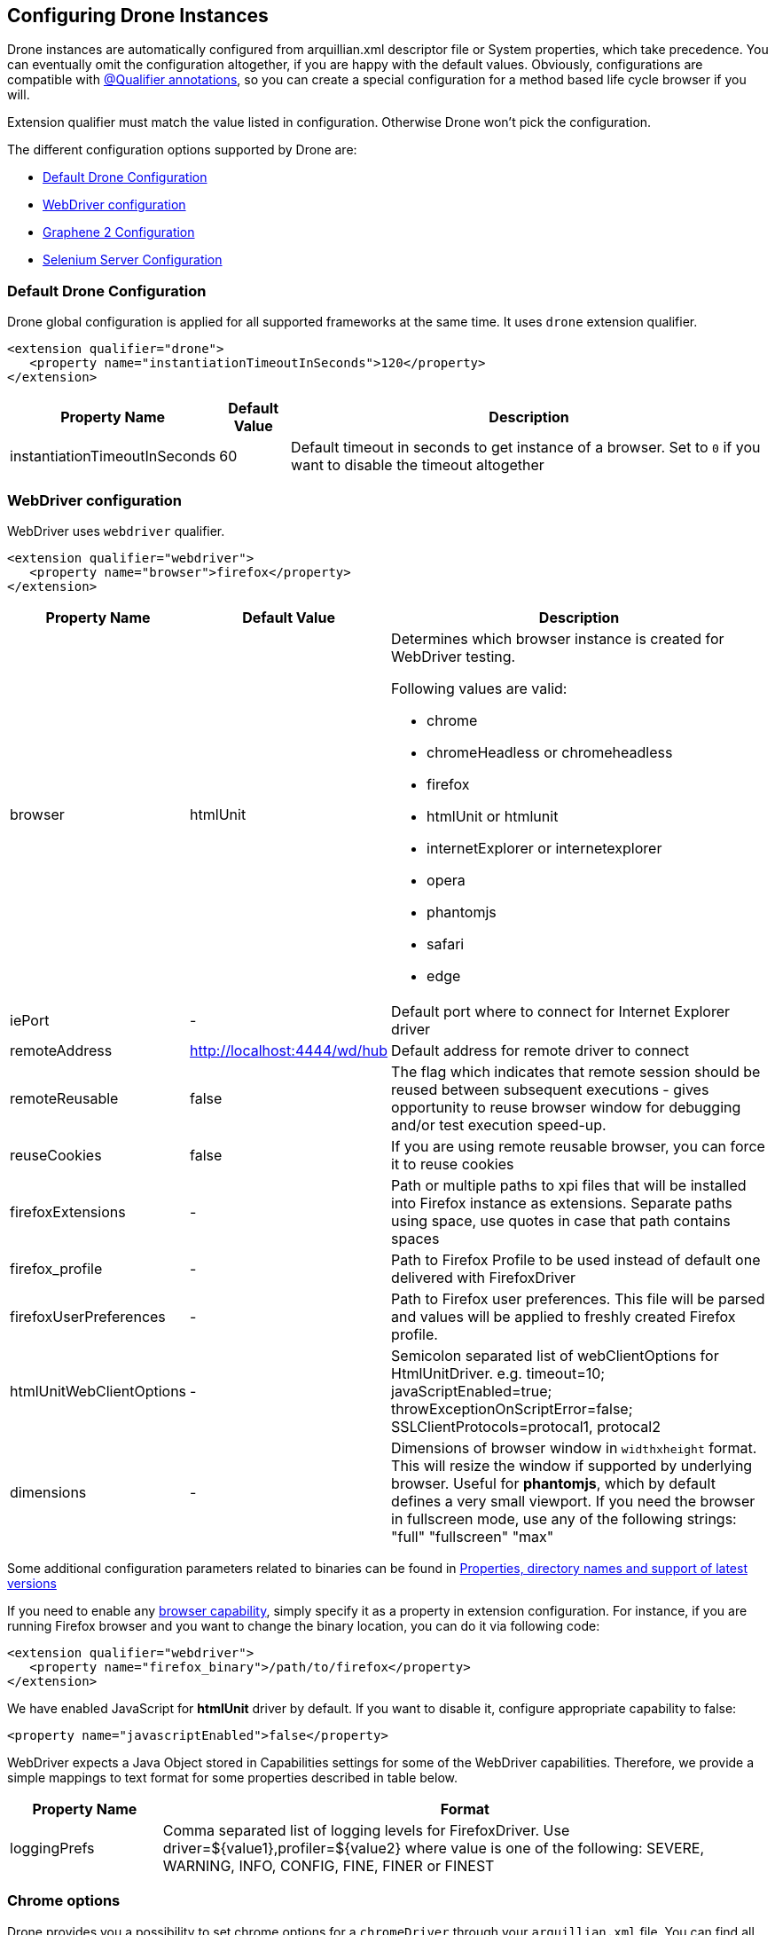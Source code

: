ifdef::env-github,env-browser[]
:tip-caption: :bulb:
:note-caption: :information_source:
:important-caption: :heavy_exclamation_mark:
:caution-caption: :fire:
:warning-caption: :warning:
:outfilesuffix: .adoc
endif::[]

[[configuring-drone-instances]]
== Configuring Drone Instances

Drone instances are automatically configured from arquillian.xml
descriptor file or System properties, which take precedence. You can
eventually omit the configuration altogether, if you are happy with the
default values. Obviously, configurations are compatible with
<<extended-configuration-configuring-qualified-drone-instances, @Qualifier
annotations>>, so you can create a special configuration for a method
based life cycle browser if you will.

Extension qualifier must match the value listed in configuration.
Otherwise Drone won't pick the configuration.

The different configuration options supported by Drone are:

** <<default-drone-configuration, Default Drone Configuration>>
** <<webdriver-configuration, WebDriver configuration>>
** <<graphene-2-configuration, Graphene 2 Configuration>>
** <<selenium-server-configuration, Selenium Server Configuration>>

[[default-drone-configuration]]
=== Default Drone Configuration

Drone global configuration is applied for all supported frameworks at
the same time. It uses `drone` extension qualifier.

[source,xml]
----
<extension qualifier="drone">
   <property name="instantiationTimeoutInSeconds">120</property>
</extension>
----

[cols="1,1,8",options="header"]
|===
|Property Name |Default Value |Description

|instantiationTimeoutInSeconds
|60
|Default timeout in seconds to get instance of a browser. Set to `0` if
you want to disable the timeout altogether
|===

[[webdriver-configuration]]
=== WebDriver configuration

WebDriver uses `webdriver` qualifier.

[source,xml]
----
<extension qualifier="webdriver">
   <property name="browser">firefox</property>
</extension>
----

[cols="1,1,8",options="header"]
|===
|Property Name |Default Value |Description

|browser
|htmlUnit
a|Determines which browser instance is created for WebDriver testing.

Following values are valid:

* chrome
* chromeHeadless or chromeheadless
* firefox
* htmlUnit  or htmlunit
* internetExplorer or internetexplorer
* opera
* phantomjs
* safari
* edge

|iePort
|-
|Default port where to connect for Internet Explorer driver

|remoteAddress
|http://localhost:4444/wd/hub
|Default address for remote driver to connect

|remoteReusable
|false
|The flag which indicates that remote session should be reused between
subsequent executions - gives opportunity to reuse browser window for
debugging and/or test execution speed-up.

|reuseCookies
|false
|If you are using remote reusable browser, you can force it to reuse
cookies

|firefoxExtensions
|-
|Path or multiple paths to xpi files that will be installed into Firefox
instance as extensions. Separate paths using space, use quotes in case
that path contains spaces

|firefox_profile
|-
|Path to Firefox Profile to be used instead of default one delivered with
FirefoxDriver

|firefoxUserPreferences
|-
|Path to Firefox user preferences. This file will be parsed and values
will be applied to freshly created Firefox profile.

|htmlUnitWebClientOptions
|-
|Semicolon separated list of webClientOptions for HtmlUnitDriver. e.g.
timeout=10; javaScriptEnabled=true; throwExceptionOnScriptError=false; SSLClientProtocols=protocal1, protocal2


|dimensions
|-
|Dimensions of browser window in `widthxheight` format. This will resize
the window if supported by underlying browser. Useful for **phantomjs**,
which by default defines a very small viewport.
If you need the browser in fullscreen mode, use any of the following strings: "full" "fullscreen" "max"
|===

Some additional configuration parameters related to binaries can be found in http://arquillian.org/arquillian-extension-drone/#_properties_directory_names_and_support_of_latest_versions[Properties, directory names and support of latest versions]

If you need to enable any
http://code.google.com/p/selenium/wiki/DesiredCapabilities[browser
capability], simply specify it as a property in extension configuration.
For instance, if you are running Firefox browser and you want to change
the binary location, you can do it via following code:

[source,xml]
----
<extension qualifier="webdriver">
   <property name="firefox_binary">/path/to/firefox</property>
</extension>
----

We have enabled JavaScript for *htmlUnit* driver by default. If you want
to disable it, configure appropriate capability to false:

[source,xml]
----
<property name="javascriptEnabled">false</property>
----

WebDriver expects a Java Object stored in Capabilities settings for some
of the WebDriver capabilities. Therefore, we provide a simple mappings
to text format for some properties described in table below.

[cols="2,8",options="header"]
|===
|Property Name |Format

|loggingPrefs
|Comma separated list of logging levels for FirefoxDriver. Use
driver=$\{value1},profiler=$\{value2} where value is one of the
following: SEVERE, WARNING, INFO, CONFIG, FINE, FINER or FINEST
|===


[[chrome-options]]
=== Chrome options

Drone provides you a possibility to set chrome options for a `chromeDriver` through your `arquillian.xml` file. You can find all possible options that can be set on this https://sites.google.com/a/chromium.org/chromedriver/capabilities[web page].

The process of setting options uses a https://seleniumhq.github.io/selenium/docs/api/java/org/openqa/selenium/chrome/ChromeOptions.html[ChromeOptions class] which means that the parameter names (used in `arquillian.xml`) are tightly coupled with the names of the set/add methods defined in the class. Drone expects that the name of each parameter consists of:
```
“chrome” + (name of the set/add method of ChromeOption class without first three chars)
```
the whole string should be in camel case. For example, in case of an option *args* which is coupled with the method https://seleniumhq.github.io/selenium/docs/api/java/org/openqa/selenium/chrome/ChromeOptions.html#addArguments-java.util.List-[addArguments], the parameter should look like this:
```xml
<property name=“chromeArguments”>--first-argument --second-argument</property>
```
---
**INFO**
Please notice that there are two methods named `addArguments` in the `ChromeOptions` class, one with a parameter which is a list of strings and second one with an array of strings - Drone treats them as a one single method (for other methods it is applied analogically).

---

==== Value formats

* In the cases, when the value can be an array or list of strings/files, you should specify all of them in one string separated by space (this is also applied for extensions as well as for encoded extensions).

* It is a little bit different in the case of experimental options. These options should be provided as set of key-value pairs, so we decided to use JSON format for it (can be in multiline format) - for example:
```xml
<property name=“chromeExperimentalOption”>
{
  "perfLoggingPrefs": {
    "traceCategories": ",blink.console,disabled-by-default-devtools.timeline,benchmark"
  },
  "prefs": {
    "download.default_directory": "/usr/local/path/to/download/directory"
  }
}
</property>
```

==== Debug

If you struggle with passing required chrome options through the `arquillian.xml` file, you can use a parameter `chromePrintOptions` with a value `true`:
```xml
<property name=“chromePrintOptions”>true</property>
```
This ensures that Drone prints out the whole content of `ChromeOptions` in a JSON format to the standard output.

=== Options for other drivers
Similarly to Chrome options, you can also configure https://seleniumhq.github.io/selenium/docs/api/java/org/openqa/selenium/firefox/FirefoxOptions.html[FirefoxOptions], https://seleniumhq.github.io/selenium/docs/api/java/org/openqa/selenium/safari/SafariOptions.html[SafariOptions] and https://seleniumhq.github.io/selenium/docs/api/java/org/openqa/selenium/opera/OperaOptions.html[OperaOptions] classes for Firefox, Safari and Opera, respectively.

For example, to set GeckoDriver logger level, use:
```xml
<property name=“firefoxLogLevel”>SEVERE</property>
```

Or to use Safari Technology Preview, specify:
```xml
<property name=“safariUseTechnologyPreview”>false</property>
```

[[graphene-2-configuration]]
=== Graphene 2 Configuration

Graphene 2 reuses configuration specified for WebDriver, using
`webdriver` qualifier. You can additionally use a
http://arquillian.org/arquillian-graphene/#_graphene_configuration[Arquillian
Graphene 2 configuration] to set Graphene specific configuration, such
as default UI timeouts.

[[selenium-server-configuration]]
=== Selenium Server Configuration

Selenium server is automatically started with the parameter reflecting browser that is used (path to the webdriver). For example, in case that the browser Firefox is used and with default address, then the Selenium Server instance would be started using a command:

`java -Dwebdriver.gecko.driver=target/.../geckodriver -jar target/.../selenium-server-standalone-3.5.1.jar -port 4444`

In case you would like to add some additional selenium server arguments to the command, you can use parameter `seleniumServerArgs` in your arquillian.xml file.
For example, if you used these properties:

[source,xml]
----
<property name="seleniumServerArgs">-debug true -role node -browserTimeout 1000</property>
<property name="browser">firefox</property>
----

then the command used for starting Selenium Server instance would look like:

`java -Dwebdriver.gecko.driver=target/.../geckodriver -jar target/.../selenium-server-standalone-3.5.1.jar -port 4444 -debug true -role node -browserTimeout 1000`


[[extended-configuration-configuring-qualifierd-drone-instances]]
== Extended Configuration: Configuring @Qualifier'd Drone Instances

If you are wondering how to define configuration for `@Qualifier`
`@Drone` instance, it's very easy. Only modification you have to do is
to change qualifier to include - (`@Qualifier` annotation name converted
to lowercase). For instance, if you qualified Arquillian Graphene
instance with @MyExtraBrowser, its extension qualifier will become
**graphene-myextrabrowser**.

Arquillian Drone configures your browser using two-step process:

1.  Search for the exact match of qualifier (e.g.
`graphene-myextrabrowser`) in arquillian.xml, if found, step 2 is not
performed.
2.  Search for a match of base qualifier, without type safe `@Qualifier`
(e.g. `graphene`) in arquillian.xml.

Then System property are applied in the same fashion.

== Skipping creation of @Drone instances

In case you want to skip a creation/injection of `@Drone` instances you can use a system property `arquillian.drone.skip.creation` with a value `true`. This property is checked in a `@Before` phase, so you can modify the property during the test execution.

